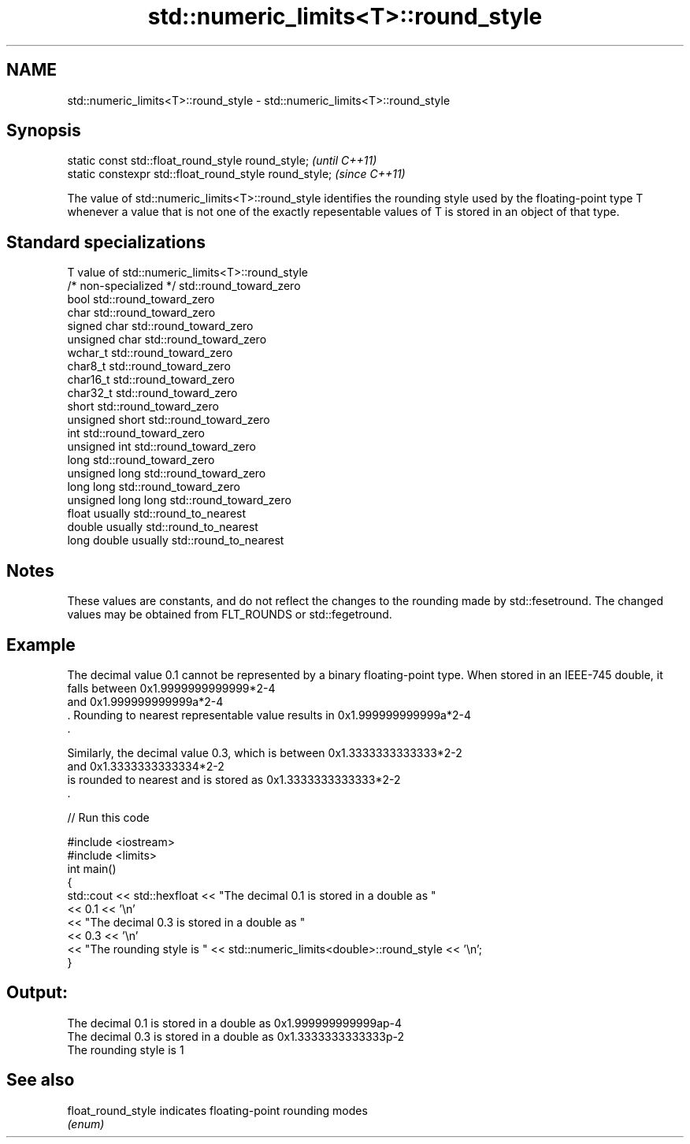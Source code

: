 .TH std::numeric_limits<T>::round_style 3 "2020.03.24" "http://cppreference.com" "C++ Standard Libary"
.SH NAME
std::numeric_limits<T>::round_style \- std::numeric_limits<T>::round_style

.SH Synopsis
   static const std::float_round_style round_style;      \fI(until C++11)\fP
   static constexpr std::float_round_style round_style;  \fI(since C++11)\fP

   The value of std::numeric_limits<T>::round_style identifies the rounding style used by the floating-point type T whenever a value that is not one of the exactly repesentable values of T is stored in an object of that type.

.SH Standard specializations

   T                     value of std::numeric_limits<T>::round_style
   /* non-specialized */ std::round_toward_zero
   bool                  std::round_toward_zero
   char                  std::round_toward_zero
   signed char           std::round_toward_zero
   unsigned char         std::round_toward_zero
   wchar_t               std::round_toward_zero
   char8_t               std::round_toward_zero
   char16_t              std::round_toward_zero
   char32_t              std::round_toward_zero
   short                 std::round_toward_zero
   unsigned short        std::round_toward_zero
   int                   std::round_toward_zero
   unsigned int          std::round_toward_zero
   long                  std::round_toward_zero
   unsigned long         std::round_toward_zero
   long long             std::round_toward_zero
   unsigned long long    std::round_toward_zero
   float                 usually std::round_to_nearest
   double                usually std::round_to_nearest
   long double           usually std::round_to_nearest

.SH Notes

   These values are constants, and do not reflect the changes to the rounding made by std::fesetround. The changed values may be obtained from FLT_ROUNDS or std::fegetround.

.SH Example

   The decimal value 0.1 cannot be represented by a binary floating-point type. When stored in an IEEE-745 double, it falls between 0x1.9999999999999*2-4
   and 0x1.999999999999a*2-4
   . Rounding to nearest representable value results in 0x1.999999999999a*2-4
   .

   Similarly, the decimal value 0.3, which is between 0x1.3333333333333*2-2
   and 0x1.3333333333334*2-2
   is rounded to nearest and is stored as 0x1.3333333333333*2-2
   .

   
// Run this code

 #include <iostream>
 #include <limits>
 int main()
 {
     std::cout << std::hexfloat << "The decimal 0.1 is stored in a double as "
               << 0.1 << '\\n'
               << "The decimal 0.3 is stored in a double as "
               << 0.3 << '\\n'
               << "The rounding style is " << std::numeric_limits<double>::round_style << '\\n';
 }

.SH Output:

 The decimal 0.1 is stored in a double as 0x1.999999999999ap-4
 The decimal 0.3 is stored in a double as 0x1.3333333333333p-2
 The rounding style is 1

.SH See also

   float_round_style indicates floating-point rounding modes
                     \fI(enum)\fP
